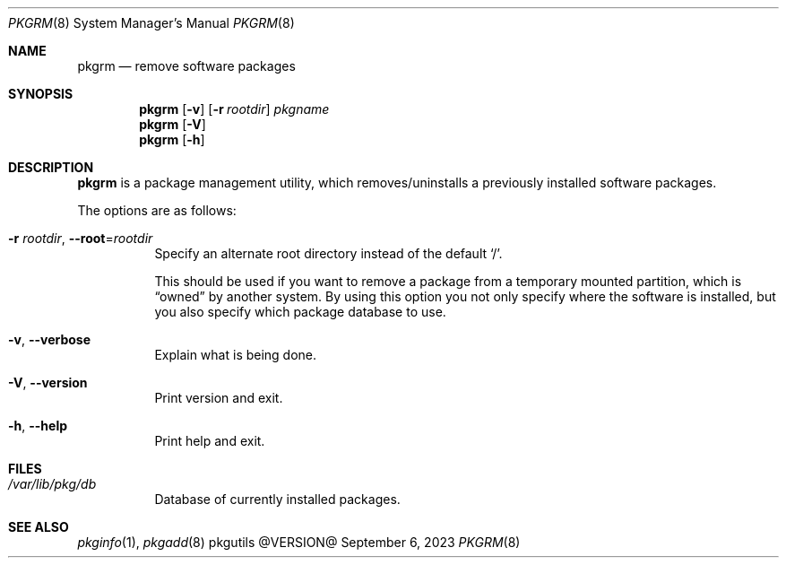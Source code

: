 .\" pkgrm(8) manual page
.\" See COPYING and COPYRIGHT files for corresponding information.
.Dd September 6, 2023
.Dt PKGRM 8
.Os pkgutils @VERSION@
.\" ==================================================================
.Sh NAME
.Nm pkgrm
.Nd remove software packages
.\" ==================================================================
.Sh SYNOPSIS
.Nm pkgrm
.Op Fl v
.Op Fl r Ar rootdir
.Ar pkgname
.Nm
.Op Fl V
.Nm
.Op Fl h
.\" ==================================================================
.Sh DESCRIPTION
.Nm
is a package management utility, which removes/uninstalls a previously
installed software packages.
.Pp
The options are as follows:
.Bl -tag -width Ds
.It Fl r Ar rootdir , Fl \-root Ns = Ns Ar rootdir
Specify an alternate root directory instead of the default
.Ql / .
.Pp
This should be used if you want to remove a package from a temporary
mounted partition, which is
.Dq owned
by another system.
By using this option you not only specify where the software is
installed, but you also specify which package database to use.
.It Fl v , Fl \-verbose
Explain what is being done.
.It Fl V , Fl \-version
Print version and exit.
.It Fl h , Fl \-help
Print help and exit.
.El
.\" ==================================================================
.Sh FILES
.Bl -tag -width Ds
.It Pa /var/lib/pkg/db
Database of currently installed packages.
.El
.\" ==================================================================
.Sh SEE ALSO
.Xr pkginfo 1 ,
.Xr pkgadd 8
.\" vim: cc=72 tw=70
.\" End of file.
